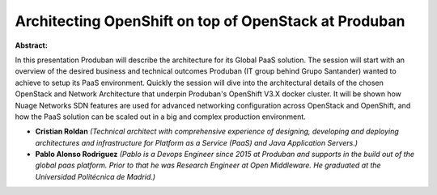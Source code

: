 Architecting OpenShift on top of OpenStack at Produban
~~~~~~~~~~~~~~~~~~~~~~~~~~~~~~~~~~~~~~~~~~~~~~~~~~~~~~

**Abstract:**

In this presentation Produban will describe the architecture for its Global PaaS solution. The session will start with an overview of the desired business and technical outcomes Produban (IT group behind Grupo Santander) wanted to achieve to setup its PaaS environment. Quickly the session will dive into the architectural details of the chosen OpenStack and Network Architecture that underpin Produban's OpenShift V3.X docker cluster. It will be shown how Nuage Networks SDN features are used for advanced networking configuration across OpenStack and OpenShift, and how the PaaS solution can be scaled out in a big and complex production environment.


* **Cristian Roldan** *(Technical architect with comprehensive experience of designing, developing and deploying architectures and infrastructure for Platform as a Service (PaaS) and Java Application Servers.)*

* **Pablo Alonso Rodriguez** *(Pablo is a Devops Engineer since 2015 at Produban and supports in the build out of the global paas platform. Prior to that he was Research Engineer at Open Middleware. He graduated at the Universidad Politécnica de Madrid.)*
